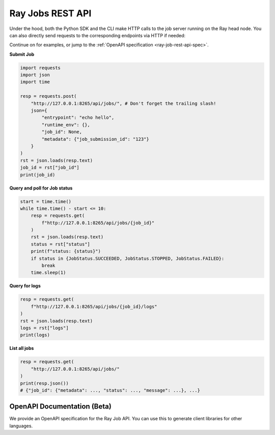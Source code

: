 .. _ray-job-rest-api:

Ray Jobs REST API
^^^^^^^^^^^^^^^^^

Under the hood, both the Python SDK and the CLI make HTTP calls to the job server running on the Ray head node. You can also directly send requests to the corresponding endpoints via HTTP if needed:

Continue on for examples, or jump to the :ref:`OpenAPI specification <ray-job-rest-api-spec>`.

**Submit Job**

.. code-block:: python

    import requests
    import json
    import time

    resp = requests.post(
        "http://127.0.0.1:8265/api/jobs/", # Don't forget the trailing slash!
        json={
            "entrypoint": "echo hello",
            "runtime_env": {},
            "job_id": None,
            "metadata": {"job_submission_id": "123"}
        }
    )
    rst = json.loads(resp.text)
    job_id = rst["job_id"]
    print(job_id)

**Query and poll for Job status**

.. code-block:: python

    start = time.time()
    while time.time() - start <= 10:
        resp = requests.get(
            f"http://127.0.0.1:8265/api/jobs/{job_id}"
        )
        rst = json.loads(resp.text)
        status = rst["status"]
        print(f"status: {status}")
        if status in {JobStatus.SUCCEEDED, JobStatus.STOPPED, JobStatus.FAILED}:
            break
        time.sleep(1)

**Query for logs**

.. code-block:: python

    resp = requests.get(
        f"http://127.0.0.1:8265/api/jobs/{job_id}/logs"
    )
    rst = json.loads(resp.text)
    logs = rst["logs"]
    print(logs)

**List all jobs**

.. code-block:: python

    resp = requests.get(
        "http://127.0.0.1:8265/api/jobs/"
    )
    print(resp.json())
    # {"job_id": {"metadata": ..., "status": ..., "message": ...}, ...}

.. _ray-job-rest-api-spec:

OpenAPI Documentation (Beta)
----------------------------

We provide an OpenAPI specification for the Ray Job API. You can use this to generate client libraries for other languages.

.. openapi:: ./openapi.yml
